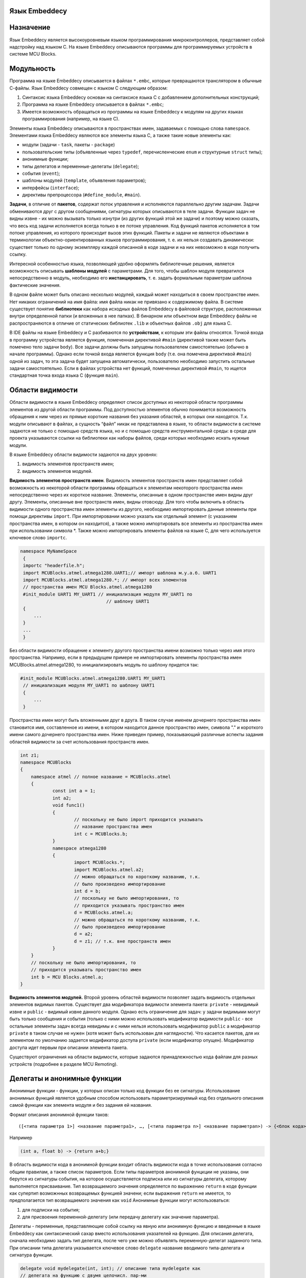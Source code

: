 .. Язык Embeddecy documentation master file, created by
   sphinx-quickstart on Thu Sep 28 17:15:43 2017.
   You can adapt this file completely to your liking, but it should at least
   contain the root `toctree` directive.
   
Язык Embeddecy
==============    
   
Назначение
==========

Язык Embeddecy является высокоуровневым языком программирования микроконтроллеров, представляет собой надстройку над языком С.
На языке Embeddecy описываются программы для программируемых устройств в системе MCU Blocks.

Модульность
===========

Программа на языке Embeddecy описывается в файлах ``*.embс``, которые превращаются транслятором в обычные С-файлы.
Язык Embeddecy совмещен с языком С следующим образом:

#. Синтаксис языка Embeddecy основан на синтаксисе языка С с добавлением дополнительных конструкций;
#. Программа на языке Embeddecy описывается в файлах ``*.embc``;
#. Имеется возможность обращаться из программы на языке Embeddecy к модулям на других языках программирования (например, на языке С).

Элементы языка Embeddecy описываются в пространствах имен, задаваемых с помощью слова ``namespace``. 
Элементами языка Embeddecy являются все элементы языка С, а также такие новые элементы как:

* модули (задачи - ``task``, пакеты - ``package``)
* пользовательские типы (объявленные через ``typedef``, перечисленческие ``enum`` и структурные ``struct`` типы);
* анонимные функции;
* типы делегатов и переменные-делегаты (``delegate``);
* события (``event``);
* шаблоны модулей (``template``, объявления параметров);
* интерфейсы (``interface``);
* директивы препроцессора (``#define_module``, ``#main``).
   
**Задачи**, в отличие от **пакетов**, содержат поток управления и исполняются параллельно другим задачам. 
Задачи обмениваются друг с другом сообщениями, сигнатуры которых описываются в теле задачи. 
Функции задач не видны извне - их можно вызывать только изнутри (из других функций этой же задачи) 
и поэтому можно сказать, что весь код задачи исполняется всегда только в ее потоке управления. 
Код функций пакетов исполняется в том потоке управления, из которого происходит вызов этих функций. 
Пакеты и задачи не являются объектами в терминологии объектно-ориентированных языков программирования, 
т. е. их нельзя создавать динамически: существeт только по одному экземпляру каждой описанной 
в коде задачи и на них невозможно в коде получить ссылку.

Интересной особенностью языка, позволяющей удобно оформлять библиотечные решения, является возможность 
описывать **шаблоны модулей** с параметрами. Для того, чтобы шаблон модуля превратился непосредственно в модуль, 
необходимо его **инстанцировать**, т. е. задать формальным параметрам шаблона фактические значения.

В одном файле может быть описано несколько модулей, каждый может находиться в своем пространстве имен. 
Нет никаких ограничений на имя файла: имя файла никак не привязано к содержимому файла. 
В системе существует понятие **библиотеки** как набора исходных файлов Embeddecy в файловой структуре, 
расположенных внутри определенной папки (и вложенных в нее папках). В бинарном или объектном виде Embeddecy 
файлы не распространяются в отличие от статических библиотек ``.lib`` и объектных файлов ``.obj`` для языка С.
 
В IDE файлы на языке Embeddecy и С разбиваются по **устройствам**, к которым эти файлы относятся. 
Точкой входа в программу устройства является функция, помеченная директивой ``#main`` 
(директивой также может быть помечено тело задачи ``body``). Все задачи должны быть запущены 
пользователем самостоятельно (обычно в начале программы). Однако если точкой входа является функция ``body``
(т.е. она помечена директивой ``#main``) одной из задач, то эта задача будет запущена автоматически, 
пользователю необходимо запустить остальные задачи самостоятельно. Если в файлах устройства нет функций, 
помеченных директивой ``#main``, то ищется стандартная точка входа языка С (функция ``main``).

Области видимости
=================

Области видимости в языке Embeddecy определяют список доступных из некоторой области 
программы элементов из другой области программы. Под доступностью элементов обычно понимается 
возможность обращения к ним через их прямые короткие названия без указания областей, в которых они находятся. 
Т.к. модули описывают в файлах, а сущность “файл” никак не представлена в языке, то области видимости в системе 
задаются не только с помощью средств языка, но и с помощью средств инструментальной среды: в среде для проекта указываются 
ссылки на библиотеки как наборы файлов, среди которых необходимо искать нужные модули.

В языке Embeddecy области видимости задаются на двух уровнях:

#. видимость элементов пространств имен;
#. видимость элементов модулей.

**Видимость элементов пространств имен**. Видимость элементов пространств имен 
представляет собой возможность из некоторой области программы обращаться к элементам 
некоторого пространства имен непосредственно через их короткое название. Элементы, 
описанные в одном пространстве имен видны друг другу. Элементы, описанные вне пространств имен, 
видны отовсюду. Для того чтобы включить в область видимости одного пространства имен элементы 
из другого, необходимо импортировать данные элементы при помощи директивы ``import``. 
При импортировании можно указать как отдельный элемент (с указанием пространства имен, 
в котором он находится), а также можно импортировать все элементы из пространства имен при 
использовании символа \*. Также можно импортировать элементы файлов на языке С, для чего используется ключевое слово ``importc``.


.. code-block:: c
   
   namespace MyNameSpace
    {
    importc "headerfile.h";
    import MCUBlocks.atmel.atmega1280.UART1;// импорт шаблона м.у.а.б. UART1
    import MCUBlocks.atmel.atmega1280.*; // импорт всех элементов
    // пространства имен MCU Blocks.atmel.atmega1280
    #init_module UART1 MY_UART1 // инициализация модуля MY_UART1 по
    				   // шаблону UART1
    {
    	...
    }
    ...
    }

Без области видимости обращение к элементу другого пространства имени возможно только через имя 
этого пространства. Например, если в предыдущем примере не импортировать элементы пространства имен 
MCUBlocks.atmel.atmega1280, то инициализировать модуль по шаблону придется так:	


.. code-block:: c
   
   #init_module MCUBlocks.atmel.atmega1280.UART1 MY_UART1 
    // инициализация модуля MY_UART1 по шаблону UART1
    {
    	...
    }

Пространства имен могут быть вложенными друг в друга. В таком случае именем дочернего пространства 
имен становится имя, составленное из имени, в котором находится данное пространство имен, символа "." 
и короткого имени самого дочернего пространства имен. Ниже приведен пример, показывающий различные 
аспекты задания областей видимости за счет использования пространств имен. 


.. code-block:: c
    
    int z1;
    namespace MCUBlocks
    {
    	namespace atmel // полное название = MCUBlocks.atmel
    	{		
    		const int a = 1;
    		int a2;
    		void func1()
    		{
    			// поскольку не было import приходится указывать
    			// название пространства имен
    			int c = MCUBlocks.b; 
    		}
    		namespace atmega1280
    		{
    			import MCUBlocks.*;
    			import MCUBlocks.atmel.a2;			
    			// можно обращаться по короткому названию, т.к.
    			// было произведено импортирование
    			int d = b; 
    			// поскольку не было импортирования, то
    			// приходится указывать пространство имен
    			d = MCUBlocks.atmel.a; 
    			// можно обращаться по короткому названию, т.к.
    			// было произведено импортирование
    			d = a2;
    			d = z1; // т.к. вне пространств имен
    		}
    	}
    	// поскольку не было импортирования, то
    	// приходится указывать пространство имен
    	int b = MCU Blocks.atmel.a; 
    }

**Видимость элементов модулей.** Второй уровень областей видимости позволяет задать 
видимость отдельных элементов видимых пакетов. Существует два модификатора видимости элемента 
пакета: ``private`` - невидимый извне и ``public`` - видимый извне данного модуля. 
Однако есть ограничение для задач: у задачи видимыми могут быть только сообщения и события 
(только с ними можно использовать модификатор видимости ``public`` - все остальные 
элементы задач всегда невидимы и с ними нельзя использовать модификатор ``public`` 
а модификатор ``private`` в таком случае не нужен (хотя может быть использован для наглядности). 
Что касается пакетов, для их элементом по умолчанию задается модификатор доступа ``private`` 
(если модификатор опущен). Модификатор доступа идет первым при описании элемента пакета. 

Существуют ограничения на области видимости, которые задаются принадлежностью кода 
файлам для разных устройств (подробнее в разделе MCU Remoting).

Делегаты и анонимные функции
============================

Анонимные функции - функции, у которых описан только код функции без ее сигнатуры. 
Использование анонимных функций является удобным способом использовать параметризируемый 
код без отдельного описания самой функции как элемента модуля и без задания ей названия.

Формат описания анонимной функции таков:
::

    ([<типа параметра 1>] <название параметра1>, …, [<типа параметра n>] <название параметраn>) -> {<блок кода>},

Например


.. code-block:: c
    
    (int a, float b) -> {return a+b;}
	

В область видимости кода в анонимной функции входит область видимости кода в точке 
использования согласно общим правилам, а также список параметров. Если типы параметров 
анонимной фунцкции не указаны, они берутся из сигнатуры события, на которое осуществляется 
подписка или из сигнатуры делегата, которому выполняется присваивание. Тип возвращаемого 
значения определяется по выражению ``return`` в коде функции как супертип возможнных 
возвращемых функцией значени; если выражения ``return`` не имеется, то предполагается тип возвращаемого значения как ``void``
Анонимные функции могут использоваться:

#. для подписки на события;
#. для присвоения переменной-делегату (или передачу делегату как значение параметра).

Делегаты - переменные, представляющие собой ссылку на явную или анонимную функцию 
и введенные в языке Embeddecy как синтаксический сахар вместо использования указателей 
на функцию. Для описания делегата, сначала необходимо задать тип делегата, после чего 
уже можно объявлять переменную-делегат заданного типа. При описании типа делегата 
указывается ключевое слово ``delegate`` название вводимого типа-делегата и сигнатура функции.


.. code-block:: c
    
    delegate void mydelegate(int, int); // описание типа mydelegate как
    // делегата на функцию с двумя целочисл. пар-ми
    delegate void mydelegate(int a, int b); // использование имен переменных
    // возможно, но имеет смысл только для документации
    // и прозрачности кода
	
	
После этого тип делегата можно использовать как обычный тип в языке С, т.е. 
использовать переменные-делегаты с данным типом. В коде переменной-делегату можно 
присвоить значение - либо существующую функцию с аналогичной сигнатурой, либо 
анонимную функцию. Можно также передавать делегат как параметр.

Примеры использования делегатов:


.. code-block:: c
    
    void someFunc1(int a, int b);
    void someFunc2(int a, int b);
    delegate void mydelegate(int a, int b); // описание типа делегата
    delegate float mydelegate2(int a, int b); // описание типа делегата
    mydelegate d = somefunc1; // инициализация делегата somefunc1
    mydelegate2 d2; 
    <...>
    {	
    	d = somefunc2; // с этого момента делегат ссылается 
       // на функцию somefunc2	
    	d = (a, b)->{send task1.mes1(a);}; // с этого момента делегат
    //ссылается на анонимную функцию которая отсылает сообщение,
     			//передавая параметр “a” из вызывающего делегат кода
    		// более полная запись делегирования, приведенного выше
    		d = (int a,int b)->{send task1.mes1(a);};	
    	d = (a, b)->
    { // с этого момента делегат ссылается 
      // на анонимную функцию
    int c = 1;
    c = 2;
    };
    d2 = {return a==b? a+5 : b+6.0;};
    }


Параллельное программирование
=============================

Основное отличие задачи от пакета заключается в том, что задачи 
исполняются параллельно, поскольку каждая содержит свой поток управления. 
Взаимодействие между задачами осуществляется посредством отсылки и принятия 
сообщений (часть из них отсылаются при возникновении событий). Сообщения могут 
иметь параметры и их можно отправлять синхронно и асинхронно. Отправить сообщение 
пакету невозможно - у него возможно только вызвать функцию. Задачам функции нужны 
только для внутреннего пользования.

Синхронный способ взаимодействия между задачами предполагает взаимодействие 
через механизм "рандеву": задача-инициатор посылает другой задаче запрос на 
рандеву и ждет согласия, после согласия принимающей задачи рандеву считается 
произведенным и вызывается код по обработке сообщения принимающей задачи, после 
чего исполнение кода в каждой задаче продолжается. Также синхронно в задаче 
вызывается событие как последовательный синхронный вызов обработчиков функций 
(анонимных или тех, на которые ссылаются подписанные делегаты).

Асинхронный вызов функции и отсылка сообщения предполагают, что исполнение 
кода вызывающей задачи продолжится сразу после отсылки запроса без какого-либо 
ожидания принятия данного вызова со стороны принимающей задачи.

Для управления пакетами и задачами в язык внедрены конструкции, представленные в таблице 1.
 
.. csv-table:: Таблица 1. Конструкции для работы с задачами и для взаимодействия между модулями
   :header: "Описание команды", "Пример"
   :widths: 20, 20

   "Описание задачи","``task<имя задачи> {<описание функций> body{<тело задачи>}}``"
   "Запустить планировщик","``startSheduler();``"
   "Остановить задачу и удалить ее 
   (внутри задачи)","``deleteTask();``"
   "Остановить задачу и удалить ее 
   (извне с указанием имени удаляемой задачи)","``<имя задачи>.deleteTask();``"
   "Выдержка паузы в данной задаче в течение заданного количества миллисекунд","``<имя задачи>.delay_ms(ms_count)``"
   "Синхронная отправка сообщения","``<имя задачи>.<имя сообщения>(<факт. пар-ры>);``"
   "Асинхронная отправка сообщения","``send <имя задачи>.<имя сообщ>(< факт. пар-ры >);``"
   "Проверить, нет ли непринятого сообщения","``hasmessage(<имя сообщ.>);``"
   "Прием сообщения","``accept <имя сообщ.>;``"

Для целей синхронизации внутри функций пакетов возможно использовать семафоры (бинарные и счетные), 
а также предлагается использовать конструкцию ``critical`` { <критическая секция> } для обозначения 
кода критической секции. Критической секцией считается участок кода, который может исполняться только 
в одной задаче и не может быть прерван другим или параллельно исполнен другим (для этого при входе в 
секцию отключается прерывания и планировщик Использование данной конструкции предполагает автоматическую 
синхронизацию по бинарному семафору и отключение прерываний для микроконтроллера при входе в секцию и восстановление при выходе из нее. 

События
=======

В языке Embeddecy события используются для удобства централизованного вызова кода делегатов и 
анонимных функций. Событие имеет параметры (наподобие функции) и описывается следующим образом: 

``event`` myEvent(<формальные параметры>);
	
Делегаты и анонимные функции, которые необходимо вызывать при возникновении события, необходимо 
подписывать на это событие. На событие можно подписывать только делегаты и анонимные функции, не 
возвращающие значения (т.е. тип возвращаемого значения ``void``). Преимуществом использования делегатов 
является возможность впоследствии отписать делегат от события, в то время как анонимную функцию напрямую 
можно только подписать на событие. Подписка делегатов и анонимных функций на событие производится при помощи 
оператора ``+=``, удаление подписки - ``-=``. Для подписки на событие, находящееся в другом устройстве, используется оператор ``via``.

Синтаксис подписки выглядит следующим образом:

<Название задачи>.<Название события> ``+=`` <делегат>/<анонимная функция>;

<Название задачи>.<Название события> ``-=`` <делегат>;

Примеры:


.. code-block:: c
    
   task1.myEvent += (a, b)->{task2.MyMessage(a, b);};
   task1.myEvent += (a, b)->{send task2.MyMessage(a, b);};
   task1.myEvent += (a, b)->
   {
   send task2.MyMessage(a, b); 
   int i = 1;
   };
   delegate void td(int, int);
   td deleg = (int a, int b)->{int c = a + b; return;};
   task1.myEvent += deleg;
   task1.myEvent -= deleg;
 

Вызов события может быть произведен только из модуля, в котором оно объявлено следующим образом:

myEvent(5, 6);

Удобная работа с битами
=======================

Для удобства работы c битами переменных каждая переменая целочисленных типов представляется как 
массив, элементами которого являются биты (тип ``bin``). Обращения к битам целочисленного типа 
синтаксически производится как обращение к элементам массива с использованием номера бита в 
операторе обращения к элементу массива ``[]``.

Пример:


.. code-block:: c
    
   unsigned char c = 2;
   bin c2;
   c2 = c[1]); // c2 == 1
   PORTA[7] = 0; // PORTA &= ~(1 << 7)


Перечисления
============

В языке С, как известно, в коде элементы перечисления используются как константы, без использования 
имени перечисления, что делает невозможным использование одноименных элементов разных перечислений. 
Например, если в перечислении ``Colors`` описан элемент ``RED``, то второго такого элемента не может быть ни в 
каком другом перечислении (имя RED резервируется как если бы ``RED`` была простой константой). В языках C# и 
Java такого ограничения нет, поскольку обращение к элементу перечисления идет через имя перечисления, например, 
``Colors.RED``. В языке Embeddecy реализована поддержка обоих подходов:

1. Существует возможность использовать в коде элемент перечисления как константу без указания названия 
перечисления. Данный подход является устаревшим подходом языка С и не рекомендуется к использованию и 
поэтому элементы перечислений не появляются в автодополнении если не указано имя перечисления. Данный 
подход применяется к каждому отдельно взятому элементу перечисления следующим образом: если в коде было 
использвано имя элемента перечисления, то данный элемент считется использующимся как константа и в этом 
случае включается правило “не может существовать элемента с другим таким именем в другом перечислении” 
(в противном случае будет выдаваться ошибка компиляции).

2. Наиболее приемлемым считается подход, при котором обращение к элементам перечисления идет через имя 
перечисления, например, ``Colors.RED``. В этом случае элемент ``RED`` может существовать в любом другом перечислении.


.. code-block:: c
    
   enum Colors
   {
    	Red = 0, Green = 1, Blue
   }


MCU Remoting и поддержка распределенных программ
================================================
Технология MCU Remoting предназначена для упрощения описания программ для разных автоматизирующих устройств, 
взаимодействующих друг с другом. Суть ее заключается в следующем: абстрагироваться от уровня аппаратных интерфейсов и 
протоколов, построенных поверх них, до уровня модулей в разных устройствах, которые обмениваются друг с другом 
параметризируемыми сообщениями. В случае обмена сообщениями между модулями разных устройств пользователю предлагается 
выбрать интерфейс, по которому должно отправляться сообщение. Фактически указание интерфейса, по которому необходимо 
передавать сообщение или производить синхронный вызов, прозводится через имя модуля управления блоком, который управляет 
необходимым интерфейсным блоком. Указание названия интерфейсного модуля управления идет через слово ``via`` после 
сигнатуры отсылаемого сообщения. Например, асинхронный вызов сообщения message1 задачи ``task3`` через модуль 
управления интерфейсным блоком ``SPI1``:

``send`` task3.message1(<параметры>) ``via`` SPI1;
    
Удаленная подписка:

task3.event1 += ``send`` task3.message1(<параметры>) ``via`` SPI1;   

Следует отметить ограничения поддержки написания распределенных программ: среди элементов программ, находящихся 
в разных устройствах, взаимодействовать могут только модули в конструкциях с оператором ``via``. Причем взаимодействие 
это возможно только через отсылку сообщений задачам,  вызова функций пакетов, вызова событий и делегатов. Для фрагментов 
программ, находящимися в разных устройствах:

* возможно Только с помощью оператора ``via``
   * вызывать функции пакетов, 
   * отсылать сообщения, 
   * вызывать события,
   * вызывать делегаты пакета. 
* нельзя напрямую обращаться к переменным (вне пространства имени, внутри него или к переменным пакета)
* одно пространство имен может распространяться только на одно устройство
* предупреждение, не являющееся ошибкой: при удаленном вызове или передаче сообщения не желательно передавать значения параметров, содержащих адреса (указатели). Ошибкой является передача параметра-делегата.
* подписываться на события возможно только в пространстве имен, где это событие объявлено со ссылкой на функцию или делегат, содержащихся в фрагменте программы для этого же устройства.
* делегату можно присваивать функцию только из фрагмента программы этого же устройства, в котором он объявлен.

В качестве модуля, через который можно передавать сообщение (т.е. название модуля после оператора ``via``) 
может быть только интерфейсный модуль управления. В данном случае для выяснения, является ли модуль интерфейсным, 
применяется **утиная типизация**: модуль является интерфейсным, если содержит присущий интерфейсным модулям набор функций.

Рассмотрим пример, в котором имеются два фрагмента кода, находящихся в разных устройствах, при этом из кода 
устройства 1 невозможно обращаться к переменным устройства 2:

Device1:


.. code-block:: c
    
   int a1;
   namespace ns1
   {
	int b1;
	void do1_2()
	{
	}
	package p1
	{
		int c1;
		void do1()
		{
		a2 = 5; // ошибка компиляции: необъявленный ID
		ns2.b2 = 5; // ошибка: попытка доступа к переменным
		// другого устройства
		ns2.p2.c2 = 5; // ошибка: попытка доступа к переменным
			// другого устройства
		ns2.p2.do2(); // ошибка: попытка доступа к элементу
				// модуля другого устройства
				// без использования интерфейса (via)
		ns2.event2(5,6) via <interface module>; // возможно
		ns2.event2 +=  <...>; // запрещено
		int a = deleg2(5,6) via <interface module>; // возможно
		int a = deleg2(5,6) via <non-interface module>; // нельзя
		deleg2 = <...>; // запрещено
		};
	}	
   }	
 
Device2:


.. code-block:: c
    
   int a2;
   namespace ns2
   {
	event event2(int, int);
	delegate int tdeleg(int, int);
	tdeleg deleg2;
	int b2;
   	package p2{
   		int c2;
   		void do2(){
		// все аналогично p1.do1();
		};
	  }
	}

	
Шаблоны модулей
===============

Шаблоны модулей позволяют описать модули (пакеты и задачи) и их параметры, для 
которых затем при инстанциации будут заданы конкретные значения. Параметры модулей 
описываются с помощью специальных директив.

Существует три вида параметров шаблонов модулей управления:

1. макро-параметры;
2. параметры-типы;
3. параметры-пины;
4. параметры-значения;
5. параметры-модули.

Формат описания шаблона и его параметров:

``template`` <*module_type*> <*name*>

<``macro`` <*param_macro_name*>,

``type`` <*param_type_name*> is <*type1*> | <*type2*> | … | <*typen*>,

``pin`` <*param_pin_name*>,

``value`` <*expr_type_name*> <*param_expr_name*>,

``module`` <*interface_name*> <*param_module_name*>> 

{<...> // тело шаблона модуля}

где **module_type** – тип модуля: **package / task, param_macro_name** – название 
макропараметра, **param_pin_name** –  название параметра-пина, **param_expr_name** – 
название параметра-выражения, **expr_type_name** – название типа параметра-выражения, 
**param_type_name** – название параметра-типа, **param_module_name** – название параметра-модуля, 
**interface_name** – название интерфейса, который должен реализовывать модуль.

Макро-параметры представляют собой строковые параметры (значением может быть любая строка символов: 
число или даже блок кода, не содержащие символ “;”). 

Параметры соединения с пинами устройства позволяют задать параметр, через имя которого можно обращаться 
из шаблона к некоторому пину устройства - к какому конкретно, задается в параметре при инстанциации шаблона.

Параметры соединения c другими модулями позволяют задать параметр, через имя которого можно обращаться к 
содержимому стороннего модуля - какого конкретно, задается в параметре при инстанциации шаблона.

Особым параметром, относящимся ко всему шаблону, является язык реализации шаблона, задающийся параметром 
в квадратных скобках: ``[lang=<название языка>]``. Язык шаблона означает язык, на котором будут реализовываться 
функции шаблона. Сигнатуры при этом все так же описываются на языке Embeddecy, но все, что находится внутри 
фигурных скобок (тела функции) описывается на целевом языке, указанном в параметре.

Пример описания шаблона модуля
==============================

.. code-block:: c
    
   template interface ADC_GENERAL // обобщенный интерфейс модуля управления АЦП 
   < MCU_GeneralConfig generalConfig,
   type ValueType is int | unsigned byte,
   type BitsResolution_enum is ADC_AVR.BitsResolution_enum | ADC_STM.BitsResolution_enum | ADC_PIC.BitsResolution_enum, ...> 
   {
   	void Init();
   	<...>
   	ValueType ConvertGetSample (Channels_enum channel)	
   	<...>
   }
   template package ADC_STM 
   < MCU_GeneralConfig generalConfig, 
   type ValueType is int | unsigned char> implements ADC_GENERAL < MCU_GeneralConfig generalConfig, 
   type ValueType is int | unsigned char, BitsResolution_enum = ADC_STM.BitsResolution_enum, ...>
   {
   public typedef enum BitsResolution {<...>};
   <...>
   <...> // реализация функций ADC_GENERAL 
     	// ниже идут некроссплатформенные функции, которых нет в интерфейсе
   public bool getOverrunInterruptEnabled();
   <...>
   }
   <...>
   // После этого можем инстанцировать пакет для работы с АЦП STM
   // с указанием модулям
   #define_module stm8l152c6cfg = STM8l152c6_GeneralConfig<...>
   #define_module adc_hardware = ADC_STM <stm8l152c6cfg,unsigned char> ;
   #define_module adc_crossplatform = (ADC_GENERAL < generalConfig, ValueTYpe, BitsResolution_enum = ADC_STM.BitsResolution_enum>, ...) adc_hardware;
   <...>
   adc_crossplatform.Init(); // кроссплатформенная инструкция
   adc_hardware.getOverrunInterruptEnabled();// некроссплатформенная инструкция
   
Инстанциация шаблонов
=====================

При инстанциации пина задается некая строка в формате ``[особый идентификатор порта, 
номер бита в порте <режим>]``, где ``режим = input, inputPullUp, output``. 
В коде возможны следующие обращения к пину:

Пример инстанциации пинов:

.. code-block:: c
    
   // импорт шаблона модуля, чтобы его можно было использовать
   import MCUBlocks.PIRControl 
   // Модуль управления PIRC1 из шаблона PIRControl
   // Пин МК PA2, подключаем к пину блока State 
   // Пин МК PA0, подключенному к пину блока Power 
   // Пин МК PA1, подключенному к пину блока Value
   #init_module PIRControl PIRC1    // определение блока
   {  	
   // здесь идет задание статических параметров блока
   // Задать параметр шаблона State блока PIRC1 = PA2 на вход
   #define_pin State [A,2,input] 
   // Задать параметр шаблона Power блока PIRC1 = PA0
   #define_pin Power [A,0] 
   // Задать параметр шаблона Value блока PIRC1 = PA1 на выход
   #define_pin Value [A,1,output]
   // Задать параметр шаблона PWM как блок PWM1
   #define_module PWM PWM1 
   // Установка макропараметра
   #define_macro freq 45 
   }
   void func() // пользовательская функция
   {
   PIRC1.duration=48; // установка переменной модуля
   PIRC1.setFreq(50); // вызов С-функции, возможно inline
   PIRC1.State = 1; // записали единицу в PA2
   }
   LED_PIN = 1; // взвести, т.к. значение 
   LED_PIN.high(); // взвести	
   LED_PIN = 0; // сбросить
   LED_PIN.low(); // сбросить
   LED_PIN.invert(); // инвертировать	
   <...> = LED_PIN; // использовать текущее значение
   LED_PIN.modeOutput(); // установить на выход (если режим при инстанциации
       // не был задан или был задан на выход)
   LED_PIN.modeInputPullUp(); // установить на вход с подтяжкой (если режим 
    // не был задан или задан на вход)
   LED_PIN.modeInput(); // установить на вход без подтяжки (если режим не 
      // был задан или на вход)

	 
Тракт трансляции
================
Транслятору Embeddecy на вход подается список файлов (``.с2_0``, ``.с`` и ``.h`` файлов проекта), 
в которых он находит модули и их элементы (также может быть указан архив файлов). 
Embeddecy-файлы преобразуются в С-файлы следующим образом:

1. каждый Embeddecy-файл превращается в С-файл, все конструкции языка Embeddecy раскрываются в конструкции языка С;
2. пространства имен языка Embeddecy раскрываются так, что к называниям всех элементов, объявленных в некотором пространстве имен, добавляется название этого пространства имен; к элементам модулей добавляется название модуля, в котором они объявлены;
3. файлы ``.с`` и ``.h`` проверяются транслятором Си 2.0 на наличие ошибок, как с точки зрения языка Си, так и с точки зрения взаимодействия конструкций Embeddecy и C;
4. все файлы устройства собираются и компилируются в бинарный файл.

.. figure:: _static/image2.png
       :scale: 100 %
       :align: center
	   
Пример описания модуля управления виртуальным блоком, управляющим светодиодом
=============================================================================

.. code-block:: c
    
   [lang=c]
   template package LEDControl
   #external_import
   {
    	#include <avr/io.h>
   }
   {
    	#param_macro PWM;
    	#param_pin LED_PIN; 
    	private bool LEDstate = 0;
   	// Включить светодиод
    void On()
    {
    	LED_PIN = 1;
    }
    // Выключить светодиод
    void Off()
    {
    	LED_PIN = 0; 
    }
    	// Включить светодиод с определенной яркостью (с использованием ШИМ)
    void OnWithBrightness(int percents)
    {
    	// перечисляются параметры для иниц. ШИМа
    	// настроим ШИМ на генерацию прерывания,
		// и установим туда свой обработчик, который будет Toggl’ить LED
		PWM.Enabled = false; // стадартно: на всякий случай
		PWM.Freq = MCU.freq / block.prescailer; // на частоте в 2 раза
		// меньше MCU. Использовали свойство блока “prescailer”
		PWM.Duty = percents; // скважность
		PWM.PulsesToSend = 0; // бесконечное количество импульсов слать
    	PWM.InterruptEnabled = true; // разрешаем прерывание
    	PWM.OnTick += PWM1_Tick_handler; // устанавливаем обработчик
    	PWM.Enabled = true; // включаем ШИМ
    }
    // Фактически данный обработчик будет вызываться из прерывания ШИМа,
    // а лучше - встраиваться в него inline’ом
    private void PWM1_Tick_handler()
    {
    	if (!LEDstate)
    		On();
    	else 	Off();
    	LEDstate = ! LEDstate;
    }
    }
	

Пример кода, включающий различные конструкции (без программного смысла)
==========================================================================================

.. code-block:: c
    
   namespace myns
   {
   import MCU Blocks.atmel.atmega1280.UART1;
   import MCU Blocks.atmel.atmega1280.SPI1;
   import MCU Blocks.atmel.atmega1280.RadioModuleControl;
   import myns2;
   
   
   #init_module MCU Blocks.atmel.atmega1280.UART1 UART1 
   // модуль UART1 из шаблона UART1
   {
       baud_rate = 19200;
       transmit = true;
       receive = true;
       word_size = UART.WORS_SIZES.bit8;
       stop_bits = UART.STOP_BITS.TWO
   }
   
   #init_module MCU Blocks.atmel.atmega1280.SPI1 SPI1
   {
        mode = master;
   }
   
   #init_module MCU Blocks.atmel.atmega1280.RadioModuleControl
   {
        SPI = SPI1;
   }
   
   package package1
   {
        enum MyEventEnum
       {
        val1, val2, val3
       }
   
        event myevent(MyEventEnum e, int x); // определили событие
   
   void func1(int x)
   {
        send UART1.sendString("abc");
        PORTA = x;
        bit b = x[7]; // берем последний бит
        if (b == 0)   // == 0b == 0x0
        {
            PORTA[7] = 0;
            myevent(MyEventEnum.val2, 5);
        }
    	else myevent(MyEventEnum.val3, 6);
   }
   
   float farray[] = {123.0, 34, 32434};
   float farray2[5];
   void func2()
   {
        if (sizeof(farray2) == 3)
            myevent(MyEventEnum.val1, 7);
   }
   }
   
   task task1
   {
        event myevent(int x, int y);
        int a, b = 3;
        void func1() {}
        void main()
        {
         myevent(x, y) += task2.mes1(x);
         while (true)
               {
                    task2.mes2();
                    delay_ms(1000);
                    send task3.mes4();
                    task3.mes1(5, 7.0);
                    myevent(5, 6);
               }
               myevent -= task2.func1;
        }
   }
   task task2
   { 
    message mes1(int x);
   void func1(int x, int y)
   {
    PORTA = x;
    PORTB = y;
    PORTB[0] = 0;
        }
   
         message mes2(int x);
         void func2(void){}
    
         void main()
         {
               while (true)
               {
                    accept mes1(y) do func1(0, y);
                    accept mes2() do func2();
               }
         }
   }
   
   task task3
   { 
        message mes1(int x, float y);
        message mes4();
        void func4(){}
        void main()
        {
        for (;;)
        {
             accept mes1(x, y) do
             {
                 x++; y -= 1;
                 send task4.mes1(x, y) via RadioModuleControl;
             }
        
             accept mes4() do func4();
        }
      }
   }
   
   } // end namespace
   namespace myns2 //другое устройство
   {
   task task4 
   {
        message mes1(int x, float y);
        body
        {
        for (;;)
          {
             accept mes1(x, y); 
          // зачем-то просто принятие без чтения параметров
          }
        }
   }
   }

	